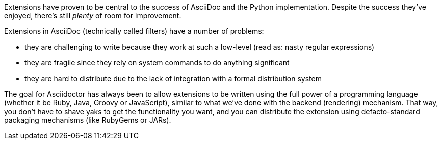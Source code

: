 ////
Included in:

- user-manual: Extensions
////

Extensions have proven to be central to the success of AsciiDoc and the Python implementation.
Despite the success they've enjoyed, there's still _plenty_ of room for improvement.

Extensions in AsciiDoc (technically called filters) have a number of problems:

* they are challenging to write because they work at such a low-level (read as: nasty regular expressions)
* they are fragile since they rely on system commands to do anything significant
* they are hard to distribute due to the lack of integration with a formal distribution system

The goal for Asciidoctor has always been to allow extensions to be written using the full power of a programming language (whether it be Ruby, Java, Groovy or JavaScript), similar to what we've done with the backend (rendering) mechanism.
That way, you don't have to shave yaks to get the functionality you want, and you can distribute the extension using defacto-standard packaging mechanisms (like RubyGems or JARs).
